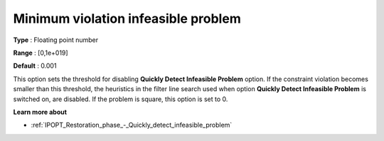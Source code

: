 

.. _IPOPT_Restoration_phase_-_Minimum_violation_infeasible_problem:


Minimum violation infeasible problem
====================================



**Type** :	Floating point number	

**Range** :	[0,1e+019]	

**Default** :	0.001	



This option sets the threshold for disabling **Quickly Detect Infeasible Problem**  option. If the constraint violation becomes smaller than this threshold, the heuristics in the filter line search used when option **Quickly Detect Infeasible Problem**  is switched on, are disabled. If the problem is square, this option is set to 0.



**Learn more about** 

*	:ref:`IPOPT_Restoration_phase_-_Quickly_detect_infeasible_problem` 

